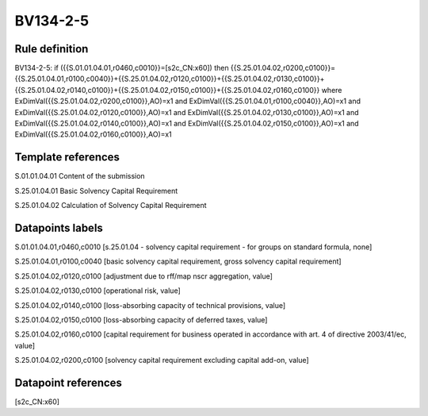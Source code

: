 =========
BV134-2-5
=========

Rule definition
---------------

BV134-2-5: if ({{S.01.01.04.01,r0460,c0010}}=[s2c_CN:x60]) then {{S.25.01.04.02,r0200,c0100}}={{S.25.01.04.01,r0100,c0040}}+{{S.25.01.04.02,r0120,c0100}}+{{S.25.01.04.02,r0130,c0100}}+{{S.25.01.04.02,r0140,c0100}}+{{S.25.01.04.02,r0150,c0100}}+{{S.25.01.04.02,r0160,c0100}} where ExDimVal({{S.25.01.04.02,r0200,c0100}},AO)=x1 and ExDimVal({{S.25.01.04.01,r0100,c0040}},AO)=x1 and ExDimVal({{S.25.01.04.02,r0120,c0100}},AO)=x1 and ExDimVal({{S.25.01.04.02,r0130,c0100}},AO)=x1 and ExDimVal({{S.25.01.04.02,r0140,c0100}},AO)=x1 and ExDimVal({{S.25.01.04.02,r0150,c0100}},AO)=x1 and ExDimVal({{S.25.01.04.02,r0160,c0100}},AO)=x1


Template references
-------------------

S.01.01.04.01 Content of the submission

S.25.01.04.01 Basic Solvency Capital Requirement

S.25.01.04.02 Calculation of Solvency Capital Requirement


Datapoints labels
-----------------

S.01.01.04.01,r0460,c0010 [s.25.01.04 - solvency capital requirement - for groups on standard formula, none]

S.25.01.04.01,r0100,c0040 [basic solvency capital requirement, gross solvency capital requirement]

S.25.01.04.02,r0120,c0100 [adjustment due to rff/map nscr aggregation, value]

S.25.01.04.02,r0130,c0100 [operational risk, value]

S.25.01.04.02,r0140,c0100 [loss-absorbing capacity of technical provisions, value]

S.25.01.04.02,r0150,c0100 [loss-absorbing capacity of deferred taxes, value]

S.25.01.04.02,r0160,c0100 [capital requirement for business operated in accordance with art. 4 of directive 2003/41/ec, value]

S.25.01.04.02,r0200,c0100 [solvency capital requirement excluding capital add-on, value]



Datapoint references
--------------------

[s2c_CN:x60]